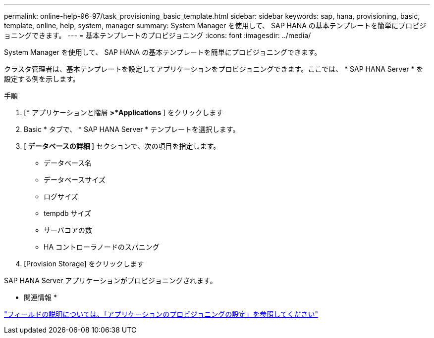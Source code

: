 ---
permalink: online-help-96-97/task_provisioning_basic_template.html 
sidebar: sidebar 
keywords: sap, hana, provisioning, basic, template, online, help, system, manager 
summary: System Manager を使用して、 SAP HANA の基本テンプレートを簡単にプロビジョニングできます。 
---
= 基本テンプレートのプロビジョニング
:icons: font
:imagesdir: ../media/


[role="lead"]
System Manager を使用して、 SAP HANA の基本テンプレートを簡単にプロビジョニングできます。

クラスタ管理者は、基本テンプレートを設定してアプリケーションをプロビジョニングできます。ここでは、 * SAP HANA Server * を設定する例を示します。

.手順
. [* アプリケーションと階層 *>*Applications* ] をクリックします
. Basic * タブで、 * SAP HANA Server * テンプレートを選択します。
. [** データベースの詳細 **] セクションで、次の項目を指定します。
+
** データベース名
** データベースサイズ
** ログサイズ
** tempdb サイズ
** サーバコアの数
** HA コントローラノードのスパニング


. [Provision Storage] をクリックします


SAP HANA Server アプリケーションがプロビジョニングされます。

* 関連情報 *

link:reference_application_provisioning_settings.md#GUID-00EAA47A-D310-4ED6-8D1B-7AE16AB3E6A5["フィールドの説明については、「アプリケーションのプロビジョニングの設定」を参照してください"]
